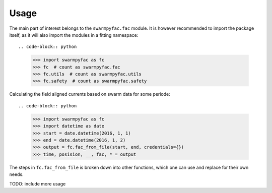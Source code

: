 Usage
=====
The main part of interest belongs to the ``swarmpyfac.fac`` module. It is however recommended to import the package itself, as it will also import the modules in a fitting namespace::
    
.. code-block:: python

    >>> import swarmpyfac as fc
    >>> fc  # count as swarmpyfac.fac
    >>> fc.utils  # count as swarmpyfac.utils
    >>> fc.safety  # count as swarmpyfac.safety
    

Calculating the field aligned currents based on swarm data for some periode::

.. code-block:: python

    >>> import swarmpyfac as fc
    >>> import datetime as date
    >>> start = date.datetime(2016, 1, 1)
    >>> end = date.datetime(2016, 1, 2)
    >>> output = fc.fac_from_file(start, end, credentials={})
    >>> time, posision, __, fac, * = output
    
The steps in ``fc.fac_from_file`` is broken down into other functions, which one can use and replace for their own needs.
    
TODO: include more usage